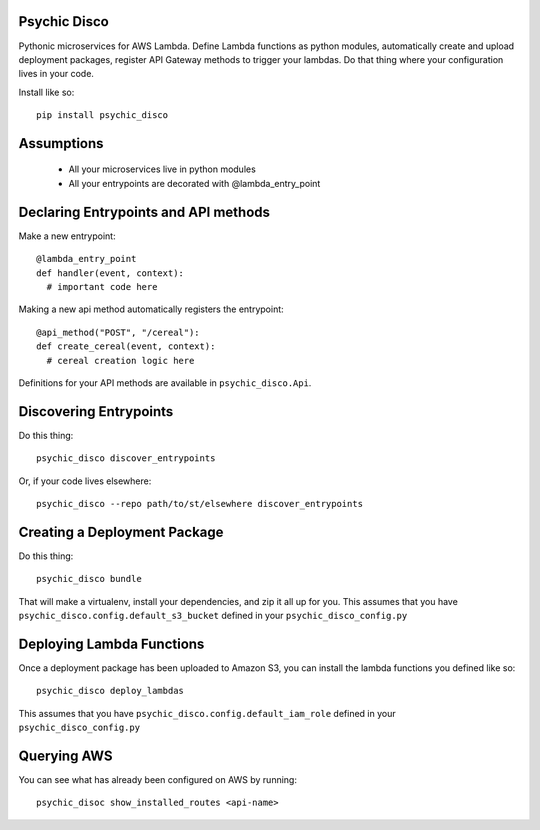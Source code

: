 .. image:: https://travis-ci.org/robertdfrench/psychic-disco.svg?branch=master
    :target: https://travis-ci.org/robertdfrench/psychic-disco
.. image:: https://coveralls.io/repos/github/robertdfrench/psychic-disco/badge.svg?branch=master
    :target: https://coveralls.io/github/robertdfrench/psychic-disco?branch=master 
Psychic Disco
-----------------------------------

Pythonic microservices for AWS Lambda. Define Lambda functions as python modules, automatically create and upload deployment packages, register API Gateway methods to trigger your lambdas. Do that thing where your configuration lives in your code.

Install like so::

 pip install psychic_disco

Assumptions
-----------

 * All your microservices live in python modules
 * All your entrypoints are decorated with @lambda_entry_point

Declaring Entrypoints and API methods
-------------------------------------
Make a new entrypoint::

  @lambda_entry_point
  def handler(event, context):
    # important code here

Making a new api method automatically registers the entrypoint::

  @api_method("POST", "/cereal"):
  def create_cereal(event, context):
    # cereal creation logic here

Definitions for your API methods are available in ``psychic_disco.Api``.

Discovering Entrypoints
-----------------------

Do this thing::

  psychic_disco discover_entrypoints

Or, if your code lives elsewhere::

  psychic_disco --repo path/to/st/elsewhere discover_entrypoints

Creating a Deployment Package
-----------------------------
Do this thing::

  psychic_disco bundle

That will make a virtualenv, install your dependencies, and zip it all up for you. This assumes that you have ``psychic_disco.config.default_s3_bucket`` defined in your ``psychic_disco_config.py``

Deploying Lambda Functions
--------------------------
Once a deployment package has been uploaded to Amazon S3, you can install the lambda functions you defined like so::

  psychic_disco deploy_lambdas

This assumes that you have ``psychic_disco.config.default_iam_role`` defined in your ``psychic_disco_config.py``

Querying AWS
------------
You can see what has already been configured on AWS by running::

  psychic_disoc show_installed_routes <api-name>
